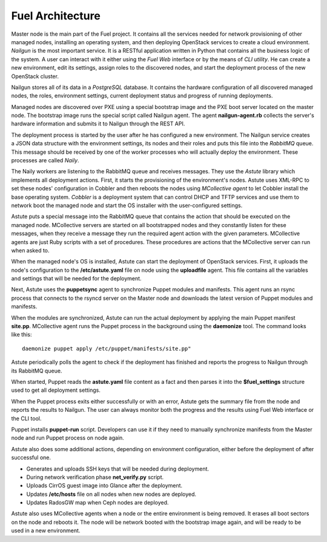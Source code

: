 Fuel Architecture
=================

Master node is the main part of the Fuel project. It contains all the
services needed for network provisioning of other managed nodes,
installing an operating system, and then deploying OpenStack services to
create a cloud environment. *Nailgun* is the most important service.
It is a RESTful application written in Python that contains all the
business logic of the system. A user can interact with it either using
the *Fuel Web* interface or by the means of *CLI utility*. He can create
a new environment, edit its settings, assign roles to the discovered
nodes, and start the deployment process of the new OpenStack cluster.

Nailgun stores all of its data in a *PostgreSQL* database. It contains
the hardware configuration of all discovered managed nodes, the roles,
environment settings, current deployment status and progress of
running deployments.

.. uml::

    package "Discovered Node" {
      component "Nailgun Agent"
    }

    package "Master Node" {
      component "Nailgun"
      component "Database"
      interface "REST API"
      component "Fuel Web"
    }

    actor "User"
    component "CLI tool"

    [User] -> [CLI tool]
    [User] -> [Fuel Web]
    [Nailgun Agent] -> [REST API] : Upload hardware profile

    [CLI tool] -> [REST API]
    [Fuel Web] -> [REST API]
    [REST API] -> [Nailgun]
    [Nailgun] -> [Database]

Managed nodes are discovered over PXE using a special bootstrap image
and the PXE boot server located on the master node. The bootstrap image
runs the special script called Nailgun agent. The agent **nailgun-agent.rb**
collects the server's hardware information and submits it to Nailgun
through the REST API.

The deployment process is started by the user after he has configured
a new environment. The Nailgun service creates a JSON data structure
with the environment settings, its nodes and their roles and puts this
file into the *RabbitMQ* queue. This message should be received by one
of the worker processes who will actually deploy the environment. These
processes are called *Naily*.

.. uml::
    package "Master Node" {
      component "Nailgun"
      interface "RabbitMQ"

      package "Naily Worker" {
        component Naily
        component Astute
      }

      component "Cobbler"
      component "DHCP and TFTP"
    }

    [Nailgun] -> [RabbitMQ] : Put task into Nailgun queue
    [Naily] <- [RabbitMQ] : Take task from Nailgun queue
    [Naily] -> [Astute]
    [Astute] -> [Cobbler] : Set node's settings through XML-RPC
    [Cobbler] -> [DHCP and TFTP]

The Naily workers are listening to the RabbitMQ queue and receives
messages. They use the *Astute* library which implements all deployment
actions. First, it starts the provisioning of the environment's nodes.
Astute uses XML-RPC to set these nodes' configuration in Cobbler and
then reboots the nodes using *MCollective agent* to let Cobbler install
the base operating system. *Cobbler* is a deployment system that can
control DHCP and TFTP services and use them to network boot the managed
node and start the OS installer with the user-configured settings.

Astute puts a special message into the RabbitMQ queue that contains
the action that should be executed on the managed node. MCollective
servers are started on all bootstrapped nodes and they constantly listen
for these messages, when they receive a message they run the required
agent action with the given parameters. MCollective agents are just Ruby
scripts with a set of procedures. These procedures are actions that the
MCollective server can run when asked to.

When the managed node's OS is installed, Astute can start the deployment
of OpenStack services. First, it uploads the node's configuration
to the **/etc/astute.yaml** file on node using the **uploadfile** agent.
This file contains all the variables and settings that will be needed
for the deployment.

Next, Astute uses the **puppetsync** agent to synchronize Puppet
modules and manifests. This agent runs an rsync process that connects
to the rsyncd server on the Master node and downloads the latest version
of Puppet modules and manifests.

.. uml::
    package "Master Node" {
      interface "RabbitMQ"
      component "Rsyncd"
      component "Astute"
    }

    package "Managed Node" {
      interface "MCollective"
      package "MCollective Agents" {
        component "uploadfile"
        component "puppetsync"
        component "puppetd"
        component "shell"
      }
      component "Puppet"
      component "Rsync"
      interface "astute.yaml"
      component "Puppet Modules"
    }

    [Astute] <-> [RabbitMQ]
    [RabbitMQ] <-> [MCollective]

    [MCollective] -> [uploadfile]
    [MCollective] -> [puppetsync]
    [MCollective] -> [puppetd]
    [MCollective] -> [shell]

    [uploadfile] ..> [astute.yaml]
    [puppetsync] -> [Rsync]
    [puppetd] -> [Puppet]
    [Rsync] <..> [Rsyncd]

    [Rsync] ..> [Puppet Modules]
    [astute.yaml] ..> [Puppet]
    [Puppet Modules] ..> [Puppet]

When the modules are synchronized, Astute can run the actual deployment
by applying the main Puppet manifest **site.pp**. MCollective agent runs
the Puppet process in the background using the **daemonize** tool.
The command looks like this:
::

  daemonize puppet apply /etc/puppet/manifests/site.pp"

Astute periodically polls the agent to check if the deployment has
finished and reports the progress to Nailgun through its RabbitMQ queue.

When started, Puppet reads the **astute.yaml** file content as a fact
and then parses it into the **$fuel_settings** structure used to get all
deployment settings.

When the Puppet process exits either successfully or with an error,
Astute gets the summary file from the node and reports the results to
Nailgun. The user can always monitor both the progress and the
results using Fuel Web interface or the CLI tool.

Puppet installs **puppet-run** script. Developers can use it if they
need to manually synchronize manifests from the Master node and
run Puppet process on node again.

Astute also does some additional actions, depending on environment
configuration, either before the deployment of after successful one.

* Generates and uploads SSH keys that will be needed during deployment.
* During network verification phase **net_verify.py** script.
* Uploads CirrOS guest image into Glance after the deployment.
* Updates **/etc/hosts** file on all nodes when new nodes are deployed.
* Updates RadosGW map when Ceph nodes are deployed.

Astute also uses MCollective agents when a node or the entire
environment is being removed. It erases all boot sectors on the node
and reboots it. The node will be network booted with the bootstrap
image again, and will be ready to be used in a new environment.
